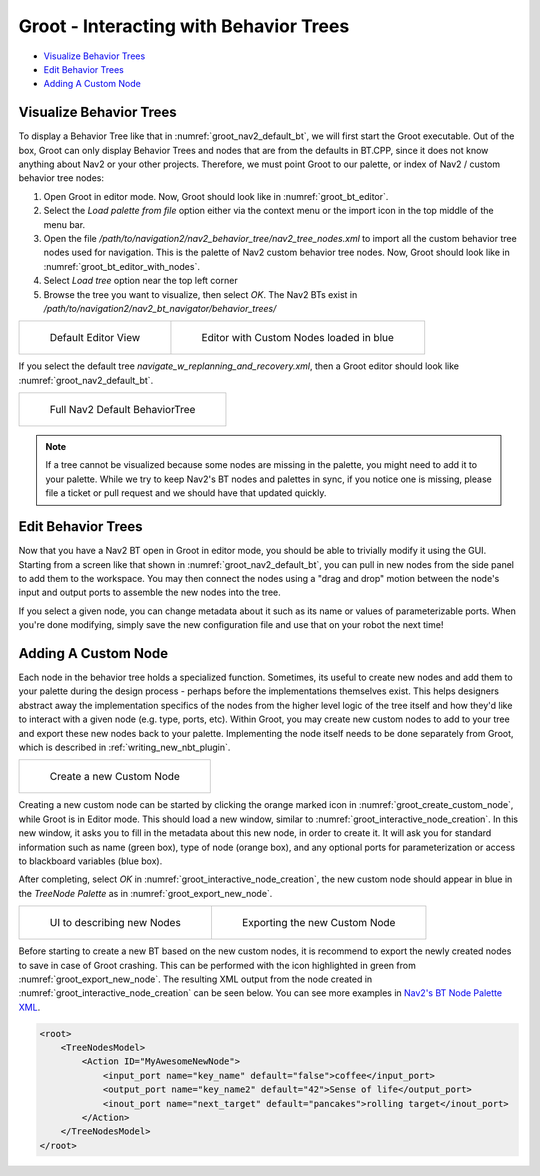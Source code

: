 .. _groot_introduction:

Groot - Interacting with Behavior Trees
***************************************

- `Visualize Behavior Trees`_
- `Edit Behavior Trees`_
- `Adding A Custom Node`_


Visualize Behavior Trees
========================

To display a Behavior Tree like that in :numref:`groot_nav2_default_bt`, we will first start the Groot executable.
Out of the box, Groot can only display Behavior Trees and nodes that are from the defaults in BT.CPP, since it does not know anything about Nav2 or your other projects.
Therefore, we must point Groot to our palette, or index of Nav2 / custom behavior tree nodes:

1. Open Groot in editor mode. Now, Groot should look like in :numref:`groot_bt_editor`.
2. Select the `Load palette from file` option either via the context menu or the import icon in the top middle of the menu bar.
3. Open the file `/path/to/navigation2/nav2_behavior_tree/nav2_tree_nodes.xml` to import all the custom behavior tree nodes used for navigation. This is the palette of Nav2 custom behavior tree nodes. Now, Groot should look like in :numref:`groot_bt_editor_with_nodes`.
4. Select `Load tree` option near the top left corner
5. Browse the tree you want to visualize, then select `OK`. The Nav2 BTs exist in `/path/to/navigation2/nav2_bt_navigator/behavior_trees/`

+-----------------------------------------------------------+-----------------------------------------------------------+
| .. figure:: images/Groot/groot_bt_editor.png              | .. figure:: images/Groot/groot_with_nav2_custom_nodes.png |
|   :name: groot_bt_editor                                  |   :name: groot_bt_editor_with_nodes                       |
|                                                           |                                                           |
|   Default Editor View                                     |   Editor with Custom Nodes loaded in blue                 |
+-----------------------------------------------------------+-----------------------------------------------------------+

If you select the default tree `navigate_w_replanning_and_recovery.xml`, then a Groot editor should look like :numref:`groot_nav2_default_bt`.

+-----------------------------------------------------------+
| .. figure:: images/Groot/bt_w_replanning_and_recovery.png |
|   :name: groot_nav2_default_bt                            |
|                                                           |
|   Full Nav2 Default BehaviorTree                          |
+-----------------------------------------------------------+

.. note::
  If a tree cannot be visualized because some nodes are missing in the palette, you might need to add it to your palette. While we try to keep Nav2's BT nodes and palettes in sync, if you notice one is missing, please file a ticket or pull request and we should have that updated quickly.


Edit Behavior Trees
===================

Now that you have a Nav2 BT open in Groot in editor mode, you should be able to trivially modify it using the GUI.
Starting from a screen like that shown in :numref:`groot_nav2_default_bt`, you can pull in new nodes from the side panel to add them to the workspace.
You may then connect the nodes using a "drag and drop" motion between the node's input and output ports to assemble the new nodes into the tree.

If you select a given node, you can change metadata about it such as its name or values of parameterizable ports. When you're done modifying, simply save the new configuration file and use that on your robot the next time!

Adding A Custom Node
====================

Each node in the behavior tree holds a specialized function.
Sometimes, its useful to create new nodes and add them to your palette during the design process - perhaps before the implementations themselves exist.
This helps designers abstract away the implementation specifics of the nodes from the higher level logic of the tree itself and how they'd like to interact with a given node (e.g. type, ports, etc).
Within Groot, you may create new custom nodes to add to your tree and export these new nodes back to your palette.
Implementing the node itself needs to be done separately from Groot, which is described in :ref:`writing_new_nbt_plugin`.

+-----------------------------------------------------------+
| .. figure:: images/Groot/groot_create_custom_node.png     |
|   :name: groot_create_custom_node                         |
|                                                           |
|   Create a new Custom Node                                |
+-----------------------------------------------------------+

Creating a new custom node can be started by clicking the orange marked icon in :numref:`groot_create_custom_node`, while Groot is in Editor mode.
This should load a new window, similar to :numref:`groot_interactive_node_creation`.
In this new window, it asks you to fill in the metadata about this new node, in order to create it.
It will ask you for standard information such as name (green box), type of node (orange box), and any optional ports for parameterization or access to blackboard variables (blue box).

After completing, select `OK` in :numref:`groot_interactive_node_creation`, the new custom node should appear in blue in the `TreeNode Palette` as in :numref:`groot_export_new_node`.

+--------------------------------------------------------------+--------------------------------------------------------------+
| .. figure:: images/Groot/groot_interactive_node_creation.png | .. figure:: images/Groot/groot_export_new_node.png           |
|   :name: groot_interactive_node_creation                     |   :name: groot_export_new_node                               |
|                                                              |   :width: 180%                                               |
|                                                              |                                                              |
|   UI to describing new Nodes                                 |   Exporting the new Custom Node                              |
+--------------------------------------------------------------+--------------------------------------------------------------+

Before starting to create a new BT based on the new custom nodes, it is recommend to export the newly created nodes to save in case of Groot crashing.
This can be performed with the icon highlighted in green from :numref:`groot_export_new_node`.
The resulting XML output from the node created in :numref:`groot_interactive_node_creation` can be seen below.
You can see more examples in `Nav2's BT Node Palette XML <https://github.com/ros-navigation/navigation2/blob/main/nav2_behavior_tree/nav2_tree_nodes.xml>`_.


.. code-block:: xml

  <root>
      <TreeNodesModel>
          <Action ID="MyAwesomeNewNode">
              <input_port name="key_name" default="false">coffee</input_port>
              <output_port name="key_name2" default="42">Sense of life</output_port>
              <inout_port name="next_target" default="pancakes">rolling target</inout_port>
          </Action>
      </TreeNodesModel>
  </root>
